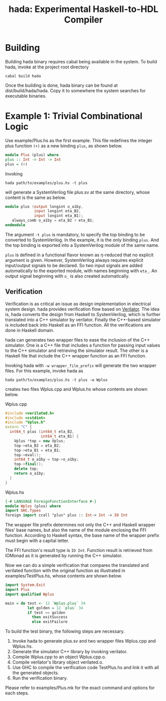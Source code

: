 #+TITLE: hada: Experimental Haskell-to-HDL Compiler

* Building

  Building hada binary requires cabal being available in the
  system. To build hada, invoke at the project root directory
  : cabal build hada

  Once the building is done, hada binary can be found at
  dist/build/hada/hada. Copy it to somewhere the system searches for
  executable binaries.
  
* Example 1: Trivial Combinational Logic

  Use example/Plus.hs as the first example. This file redefines the
  integer plus function ~(+)~ as a new binding ~plus~, as shown below.
  #+BEGIN_SRC haskell
    module Plus (plus) where
    plus :: Int -> Int -> Int
    plus = (+)
  #+END_SRC

  Invoking
  : hada path/to/examples/plus.hs -t plus
  will generate a SystemVerilog file plus.sv at the same
  directory, whose content is the same as below.
  #+BEGIN_SRC verilog
    module plus (output longint o_a1by, 
                 input longint eta_B2, 
                 input longint eta_B1);
       always_comb o_a1by = eta_B2 + eta_B1;
    endmodule
  #+END_SRC

  The argument ~-t plus~ is mandatory, to specify the top binding to
  be converted to SystemVerilog. In the example, it is the only
  binding ~plus~. And the top binding is exported into a SystemVerilog
  module of the same name.

  ~plus~ is defined in a functional flavor known as η-reduced that no
  explicit argument is given. However, SystemVerilog always requires
  explicit input/output signals to be declared. So two input signals
  are added automatically to the exported module, with names
  beginning with ~eta_~. An output signal beginning with ~o_~ is also
  created automatically.

** Verification

   Verification is as critical an issue as design implementation in
   electrical system design. hada provides verification flow based on
   [[https://www.veripool.org/wiki/verilator][Verilator]]. The idea is, hada converts the design from Haskell to
   SystemVerilog, which is further translated into a C++ simulator by
   verilator. Finally the C++-based simulator is included back into
   Haskell as an FFI function. All the verifications are done in
   Haskell domain.

   hada can generates two wrapper files to ease the inclusion of the
   C++ simulator. One is a C++ file that includes a function for
   passing input values to the C++ simulator and retrieving the
   simulator result. The other is a Haskell file that include the C++
   wrapper function as an FFI function.

   Invoking hada with ~-w wrapper_file_prefix~ will generate the two
   wrapper files. For this example, invoke hada as
   : hada path/to/examples/plus.hs -t plus -w Wplus
   creates two files Wplus.cpp and Wplus.hs whose contents are shown
   below.
   #+CAPTION: Wplus.cpp
   #+BEGIN_SRC cpp
     #include <verilated.h>
     #include <cstdint>
     #include "Vplus.h"
     extern "C" {
       int64_t plus (int64_t eta_B2, 
                     int64_t eta_B1) {
         Vplus *top = new Vplus;
         top->eta_B2 = eta_B2;
         top->eta_B1 = eta_B1;
         top->eval();
         int64_t o_a1by = top->o_a1by;
         top->final();
         delete top;
         return o_a1by;
       }
     }
   #+END_SRC
   #+caption: Wplus.hs
   #+begin_src haskell
     {-# LANGUAGE ForeignFunctionInterface #-}
     module Wplus (plus) where
     import GHC.Types
     foreign import ccall "plus" plus :: Int-> Int -> IO Int
   #+end_src
   The wrapper file prefix determines not only the C++ and Haskell
   wrapper files' base names, but also the name of the module
   enclosing the FFI function. According to Haskell syntax, the base name
   of the wrapper prefix must begin with a capital letter.

   The FFI function's result type is ~IO Int~. Function result is
   retrieved from IOMonad as it is generated by running the C++
   simulator.

   Now we can do a simple verification that compares the translated
   and verilated function with the original function as illustrated in
   examples/TestPlus.hs, whose contents are shown below.
   #+begin_src haskell
     import System.Exit
     import Plus
     import qualified Wplus

     main = do test <- 12 `Wplus.plus` 34
               let golden = 12 `plus` 34
               if test == golden
                 then exitSuccess
                 else exitFailure
   #+end_src

   To build the test binary, the following steps are necessary.

   1. Invoke hada to generate plus.sv and two wrapper files Wplus.cpp
      and Wplus.hs.
   2. Generate the simulator C++ library by invoking verilator.
   3. Compile Wplus.cpp to an object Wplus.cpp.o.
   4. Compile verilator's library object verilated.o.
   5. Use GHC to compile the verification code TestPlus.hs and link it
      with all the generated objects.
   6. Run the verification binary.


   Please refer to examples/Plus.mk for the exact command and options
   for each steps.
   

    

        
   
   
  
